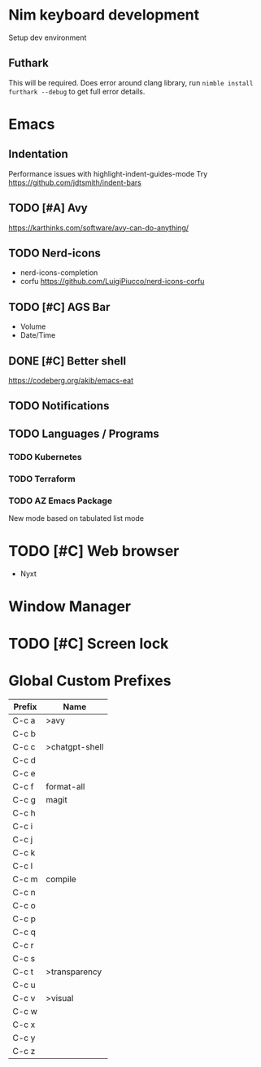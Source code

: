 * Nim keyboard development
Setup dev environment
** Futhark
This will be required. Does error around clang library, run ~nimble install furthark --debug~ to get full error details.
* Emacs
** Indentation
Performance issues with highlight-indent-guides-mode
Try https://github.com/jdtsmith/indent-bars
** TODO [#A] Avy
https://karthinks.com/software/avy-can-do-anything/
** TODO Nerd-icons
- nerd-icons-completion
- corfu https://github.com/LuigiPiucco/nerd-icons-corfu
** TODO [#C] AGS Bar
- Volume
- Date/Time
** DONE [#C] Better shell
https://codeberg.org/akib/emacs-eat
** TODO Notifications
** TODO Languages / Programs
*** TODO Kubernetes
*** TODO Terraform
*** TODO AZ Emacs Package
New mode based on tabulated list mode
* TODO [#C] Web browser
- Nyxt
* Window Manager
* TODO [#C] Screen lock


* Global Custom Prefixes
| Prefix | Name             |
|--------+------------------|
| C-c a  | >avy             |
| C-c b  |                  |
| C-c c  | >chatgpt-shell   |
| C-c d  |                  |
| C-c e  |                  |
| C-c f  | format-all       |
| C-c g  | magit            |
| C-c h  |                  |
| C-c i  |                  |
| C-c j  |                  |
| C-c k  |                  |
| C-c l  |                  |
| C-c m  | compile          |
| C-c n  |                  |
| C-c o  |                  |
| C-c p  |                  |
| C-c q  |                  |
| C-c r  |                  |
| C-c s  |                  |
| C-c t  | >transparency    |
| C-c u  |                  |
| C-c v  | >visual          |
| C-c w  |                  |
| C-c x  |                  |
| C-c y  |                  |
| C-c z  |                  |
